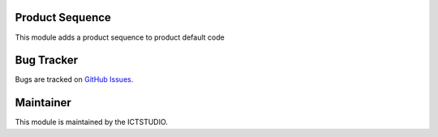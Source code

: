 .. image:: https://img.shields.io/badge/licence-AGPL--3-blue.svg
   :alt: License: AGPL-3

Product Sequence
================
This module adds a product sequence to product default code

Bug Tracker
===========
Bugs are tracked on `GitHub Issues <https://github.com/ICTSTUDIO/8.0-extra-addons/issues>`_.

Maintainer
==========
.. image:: https://www.ictstudio.eu/github_logo.png
   :alt: ICTSTUDIO
   :target: https://www.ictstudio.eu

This module is maintained by the ICTSTUDIO.
